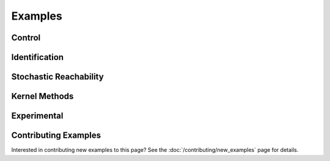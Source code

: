 ********
Examples
********

Control
=======

.. grid:: 2
    :gutter: 1 1 2 3

    .. grid-item-card::
        :link: control/obstacle_avoid
        :link-type: doc

        **Obstacle Avoid**
        ^^^

        Constrained stochastic optimal control.

        +++
        :bdg-primary-line:`control`

    .. grid-item-card::
        :link: control/tracking
        :link-type: doc

        **Target Tracking Problem**
        ^^^

        Unconstrained stochastic optimal control.

        +++
        :bdg-primary-line:`control`

    .. grid-item-card::
        :link: control/satellite_rendezvous
        :link-type: doc

        **CWH Problem**
        ^^^

        Satellite rendezvous and docking problem using Clohessy-Wiltshire-Hill dynamics.

        +++
        :bdg-primary-line:`control`

Identification
==============

.. grid:: 2
    :gutter: 1 1 2 3

    .. grid-item-card::
        :link: identification/linear_id
        :link-type: doc

        **Linear System Identification**
        ^^^

        Compute an approximation of the linear dynamics of a system using data.

        +++
        :bdg-primary-line:`identification`

Stochastic Reachability
=======================

.. grid:: 2
    :gutter: 1 1 2 3

    .. grid-item-card::
        :link: reach/forward_reach
        :link-type: doc

        **Forward Reachability**
        ^^^

        Compute a forward reachable set classifier.

        +++
        :bdg-primary-line:`reachability`


    .. grid-item-card::
        :link: reach/stoch_reach
        :link-type: doc

        **Stochastic Reachability**
        ^^^

        Stochastic reachability analysis. Compute the probability at a given point of
        remaining within a safe set and reaching the target set.

        +++
        :bdg-primary-line:`reachability`


    .. grid-item-card::
        :link: reach/stoch_reach_maximal
        :link-type: doc

        **Maximal Stochastic Reachability**
        ^^^

        Compute a policy that maximizes the probability of remaining within a safe set
        and reaching a target set.

        +++
        :bdg-primary-line:`control`
        :bdg-primary-line:`reachability`

Kernel Methods
==============

.. grid:: 2
    :gutter: 1 1 2 3

    .. grid-item-card::
        :link: kernel/conditional_embedding
        :link-type: doc

        **Conditional Embeddings**
        ^^^

        Simple example showing the use of conditional distribution embeddings.

        +++
        :bdg-primary-line:`kernel`

    .. grid-item-card::
        :link: kernel/random_fourier_features
        :link-type: doc

        **Conditional Embeddings (RFF)**
        ^^^

        Compute the conditional distribution embedding using random Fourier features
        (RFF).

        +++
        :bdg-primary-line:`kernel`

    .. grid-item-card::
        :link: kernel/nystrom_approximation
        :link-type: doc

        **Conditional Embeddings (Nystrom)**
        ^^^

        Compute the conditional distribution embedding using the Nystrom approximation.

        +++
        :bdg-primary-line:`kernel`

    .. grid-item-card::
        :link: kernel/maximum_mean_discrepancy
        :link-type: doc

        **Maximum Mean Discrepancy**
        ^^^

        Compute the maximum mean discrepancy for two distributions.

        +++
        :bdg-primary-line:`kernel`

    .. grid-item-card::
        :link: kernel/derivative_approximation
        :link-type: doc

        **Derivative Approximation**
        ^^^

        Compute the derivatives of a function using a kernel approximation.

        +++
        :bdg-primary-line:`kernel`

Experimental
============

.. grid:: 2
    :gutter: 1 1 2 3

    .. grid-item-card::
        :link: experimental/invariant_transform
        :link-type: doc

        **Target Tracking (Side Information)**
        ^^^

        Target tracking problem using side information to reduce the amount of sample
        information needed.

        +++
        :bdg-primary-line:`control`
        :bdg-primary-line:`experimental`

    .. grid-item-card::
        :link: experimental/generative_model
        :link-type: doc

        **Generative Model**
        ^^^

        Construct a generative model via embeddings.

        +++
        :bdg-primary-line:`kernel`
        :bdg-primary-line:`experimental`

Contributing Examples
=====================

Interested in contributing new examples to this page? See the :doc:`/contributing/new_examples` page
for details.
